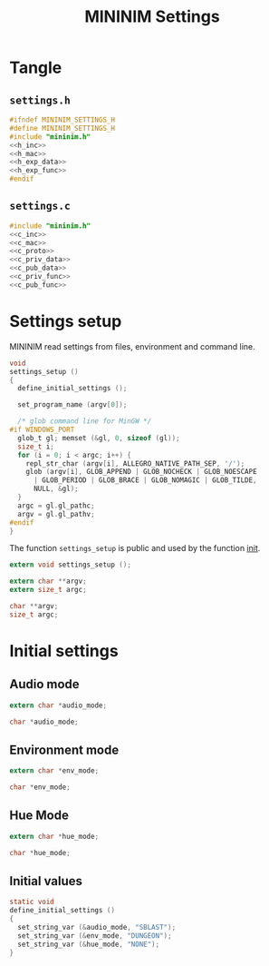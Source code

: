 #+TITLE: MININIM Settings
#+PROPERTY: header-args :noweb no-export :comments noweb
* COMMENT Copyright Notice
  Copyright © Bruno Félix Rezende Ribeiro <oitofelix@gnu.org>

  This program is free software; you can redistribute it and/or modify
  it under the terms of the GNU General Public License as published by
  the Free Software Foundation; either version 3, or (at your option)
  any later version.

  This program is distributed in the hope that it will be useful, but
  WITHOUT ANY WARRANTY; without even the implied warranty of
  MERCHANTABILITY or FITNESS FOR A PARTICULAR PURPOSE.  See the GNU
  General Public License for more details.

  You should have received a copy of the GNU General Public License
  along with this program.  If not, see
  <http://www.gnu.org/licenses/>.

* Tangle
** =settings.h=

   #+NAME: settings.h
   #+BEGIN_SRC c :tangle settings.h
     #ifndef MININIM_SETTINGS_H
     #define MININIM_SETTINGS_H
     #include "mininim.h"
     <<h_inc>>
     <<h_mac>>
     <<h_exp_data>>
     <<h_exp_func>>
     #endif
   #+END_SRC

** =settings.c=

   #+NAME: settings.c
   #+BEGIN_SRC c :tangle settings.c
     #include "mininim.h"
     <<c_inc>>
     <<c_mac>>
     <<c_proto>>
     <<c_priv_data>>
     <<c_pub_data>>
     <<c_priv_func>>
     <<c_pub_func>>
   #+END_SRC

* Settings setup

  MININIM read settings from files, environment and command line.

#+BEGIN_SRC c :noweb-ref c_pub_func
  void
  settings_setup ()
  {
    define_initial_settings ();

    set_program_name (argv[0]);

    /* glob command line for MinGW */
  #if WINDOWS_PORT
    glob_t gl; memset (&gl, 0, sizeof (gl));
    size_t i;
    for (i = 0; i < argc; i++) {
      repl_str_char (argv[i], ALLEGRO_NATIVE_PATH_SEP, '/');
      glob (argv[i], GLOB_APPEND | GLOB_NOCHECK | GLOB_NOESCAPE
	    | GLOB_PERIOD | GLOB_BRACE | GLOB_NOMAGIC | GLOB_TILDE,
	    NULL, &gl);
    }
    argc = gl.gl_pathc;
    argv = gl.gl_pathv;
  #endif
  }
#+END_SRC

  The function ~settings_setup~ is public and used by the function
  [[file:mininim.org::init][init]].

#+BEGIN_SRC c :noweb-ref h_exp_func
  extern void settings_setup ();
#+END_SRC

#+BEGIN_SRC c :noweb-ref h_exp_data
  extern char **argv;
  extern size_t argc;
#+END_SRC

#+BEGIN_SRC c :noweb-ref c_pub_data
  char **argv;
  size_t argc;
#+END_SRC

* Initial settings
** Audio mode

  #+BEGIN_SRC c :noweb-ref h_exp_data
    extern char *audio_mode;
  #+END_SRC

  #+BEGIN_SRC c :noweb-ref c_pub_data
    char *audio_mode;
  #+END_SRC

** Environment mode

   #+BEGIN_SRC c :noweb-ref h_exp_data
     extern char *env_mode;
   #+END_SRC

   #+BEGIN_SRC c :noweb-ref c_pub_data
     char *env_mode;
   #+END_SRC

** Hue Mode

   #+BEGIN_SRC c :noweb-ref h_exp_data
     extern char *hue_mode;
   #+END_SRC

   #+BEGIN_SRC c :noweb-ref c_pub_data
     char *hue_mode;
   #+END_SRC

** Initial values

   #+BEGIN_SRC c :noweb-ref c_priv_func
     static void
     define_initial_settings ()
     {
       set_string_var (&audio_mode, "SBLAST");
       set_string_var (&env_mode, "DUNGEON");
       set_string_var (&hue_mode, "NONE");
     }
   #+END_SRC
